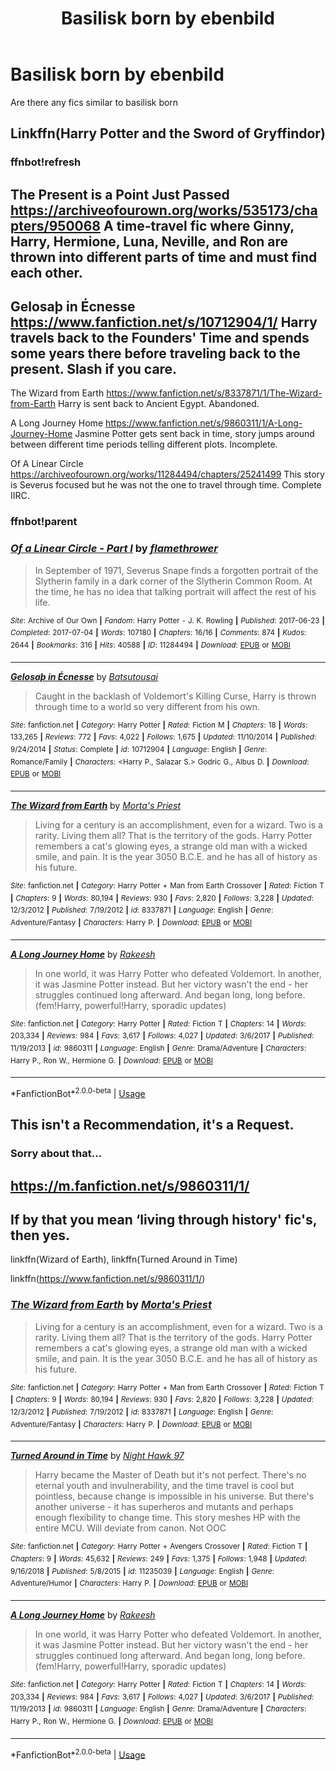 #+TITLE: Basilisk born by ebenbild

* Basilisk born by ebenbild
:PROPERTIES:
:Score: 14
:DateUnix: 1556645607.0
:DateShort: 2019-Apr-30
:FlairText: Request
:END:
Are there any fics similar to basilisk born


** Linkffn(Harry Potter and the Sword of Gryffindor)
:PROPERTIES:
:Author: UmerTahirUT1
:Score: 3
:DateUnix: 1556647171.0
:DateShort: 2019-Apr-30
:END:

*** ffnbot!refresh
:PROPERTIES:
:Author: Erebus1999
:Score: 2
:DateUnix: 1556655779.0
:DateShort: 2019-May-01
:END:


** The Present is a Point Just Passed [[https://archiveofourown.org/works/535173/chapters/950068]] A time-travel fic where Ginny, Harry, Hermione, Luna, Neville, and Ron are thrown into different parts of time and must find each other.
:PROPERTIES:
:Author: Jaxcassetoi
:Score: 3
:DateUnix: 1556669663.0
:DateShort: 2019-May-01
:END:


** Gelosaþ in Écnesse [[https://www.fanfiction.net/s/10712904/1/]] Harry travels back to the Founders' Time and spends some years there before traveling back to the present. Slash if you care.

The Wizard from Earth [[https://www.fanfiction.net/s/8337871/1/The-Wizard-from-Earth]] Harry is sent back to Ancient Egypt. Abandoned.

A Long Journey Home [[https://www.fanfiction.net/s/9860311/1/A-Long-Journey-Home]] Jasmine Potter gets sent back in time, story jumps around between different time periods telling different plots. Incomplete.

Of A Linear Circle [[https://archiveofourown.org/works/11284494/chapters/25241499]] This story is Severus focused but he was not the one to travel through time. Complete IIRC.
:PROPERTIES:
:Author: Jaxcassetoi
:Score: 2
:DateUnix: 1556668905.0
:DateShort: 2019-May-01
:END:

*** ffnbot!parent
:PROPERTIES:
:Author: ElusiveGuy
:Score: 2
:DateUnix: 1556672036.0
:DateShort: 2019-May-01
:END:


*** [[https://archiveofourown.org/works/11284494][*/Of a Linear Circle - Part I/*]] by [[https://www.archiveofourown.org/users/flamethrower/pseuds/flamethrower][/flamethrower/]]

#+begin_quote
  In September of 1971, Severus Snape finds a forgotten portrait of the Slytherin family in a dark corner of the Slytherin Common Room. At the time, he has no idea that talking portrait will affect the rest of his life.
#+end_quote

^{/Site/:} ^{Archive} ^{of} ^{Our} ^{Own} ^{*|*} ^{/Fandom/:} ^{Harry} ^{Potter} ^{-} ^{J.} ^{K.} ^{Rowling} ^{*|*} ^{/Published/:} ^{2017-06-23} ^{*|*} ^{/Completed/:} ^{2017-07-04} ^{*|*} ^{/Words/:} ^{107180} ^{*|*} ^{/Chapters/:} ^{16/16} ^{*|*} ^{/Comments/:} ^{874} ^{*|*} ^{/Kudos/:} ^{2644} ^{*|*} ^{/Bookmarks/:} ^{316} ^{*|*} ^{/Hits/:} ^{40588} ^{*|*} ^{/ID/:} ^{11284494} ^{*|*} ^{/Download/:} ^{[[https://archiveofourown.org/downloads/11284494/Of%20a%20Linear%20Circle%20-.epub?updated_at=1535607146][EPUB]]} ^{or} ^{[[https://archiveofourown.org/downloads/11284494/Of%20a%20Linear%20Circle%20-.mobi?updated_at=1535607146][MOBI]]}

--------------

[[https://www.fanfiction.net/s/10712904/1/][*/Gelosaþ in Écnesse/*]] by [[https://www.fanfiction.net/u/577769/Batsutousai][/Batsutousai/]]

#+begin_quote
  Caught in the backlash of Voldemort's Killing Curse, Harry is thrown through time to a world so very different from his own.
#+end_quote

^{/Site/:} ^{fanfiction.net} ^{*|*} ^{/Category/:} ^{Harry} ^{Potter} ^{*|*} ^{/Rated/:} ^{Fiction} ^{M} ^{*|*} ^{/Chapters/:} ^{18} ^{*|*} ^{/Words/:} ^{133,265} ^{*|*} ^{/Reviews/:} ^{772} ^{*|*} ^{/Favs/:} ^{4,022} ^{*|*} ^{/Follows/:} ^{1,675} ^{*|*} ^{/Updated/:} ^{11/10/2014} ^{*|*} ^{/Published/:} ^{9/24/2014} ^{*|*} ^{/Status/:} ^{Complete} ^{*|*} ^{/id/:} ^{10712904} ^{*|*} ^{/Language/:} ^{English} ^{*|*} ^{/Genre/:} ^{Romance/Family} ^{*|*} ^{/Characters/:} ^{<Harry} ^{P.,} ^{Salazar} ^{S.>} ^{Godric} ^{G.,} ^{Albus} ^{D.} ^{*|*} ^{/Download/:} ^{[[http://www.ff2ebook.com/old/ffn-bot/index.php?id=10712904&source=ff&filetype=epub][EPUB]]} ^{or} ^{[[http://www.ff2ebook.com/old/ffn-bot/index.php?id=10712904&source=ff&filetype=mobi][MOBI]]}

--------------

[[https://www.fanfiction.net/s/8337871/1/][*/The Wizard from Earth/*]] by [[https://www.fanfiction.net/u/2690239/Morta-s-Priest][/Morta's Priest/]]

#+begin_quote
  Living for a century is an accomplishment, even for a wizard. Two is a rarity. Living them all? That is the territory of the gods. Harry Potter remembers a cat's glowing eyes, a strange old man with a wicked smile, and pain. It is the year 3050 B.C.E. and he has all of history as his future.
#+end_quote

^{/Site/:} ^{fanfiction.net} ^{*|*} ^{/Category/:} ^{Harry} ^{Potter} ^{+} ^{Man} ^{from} ^{Earth} ^{Crossover} ^{*|*} ^{/Rated/:} ^{Fiction} ^{T} ^{*|*} ^{/Chapters/:} ^{9} ^{*|*} ^{/Words/:} ^{80,194} ^{*|*} ^{/Reviews/:} ^{930} ^{*|*} ^{/Favs/:} ^{2,820} ^{*|*} ^{/Follows/:} ^{3,228} ^{*|*} ^{/Updated/:} ^{12/3/2012} ^{*|*} ^{/Published/:} ^{7/19/2012} ^{*|*} ^{/id/:} ^{8337871} ^{*|*} ^{/Language/:} ^{English} ^{*|*} ^{/Genre/:} ^{Adventure/Fantasy} ^{*|*} ^{/Characters/:} ^{Harry} ^{P.} ^{*|*} ^{/Download/:} ^{[[http://www.ff2ebook.com/old/ffn-bot/index.php?id=8337871&source=ff&filetype=epub][EPUB]]} ^{or} ^{[[http://www.ff2ebook.com/old/ffn-bot/index.php?id=8337871&source=ff&filetype=mobi][MOBI]]}

--------------

[[https://www.fanfiction.net/s/9860311/1/][*/A Long Journey Home/*]] by [[https://www.fanfiction.net/u/236698/Rakeesh][/Rakeesh/]]

#+begin_quote
  In one world, it was Harry Potter who defeated Voldemort. In another, it was Jasmine Potter instead. But her victory wasn't the end - her struggles continued long afterward. And began long, long before. (fem!Harry, powerful!Harry, sporadic updates)
#+end_quote

^{/Site/:} ^{fanfiction.net} ^{*|*} ^{/Category/:} ^{Harry} ^{Potter} ^{*|*} ^{/Rated/:} ^{Fiction} ^{T} ^{*|*} ^{/Chapters/:} ^{14} ^{*|*} ^{/Words/:} ^{203,334} ^{*|*} ^{/Reviews/:} ^{984} ^{*|*} ^{/Favs/:} ^{3,617} ^{*|*} ^{/Follows/:} ^{4,027} ^{*|*} ^{/Updated/:} ^{3/6/2017} ^{*|*} ^{/Published/:} ^{11/19/2013} ^{*|*} ^{/id/:} ^{9860311} ^{*|*} ^{/Language/:} ^{English} ^{*|*} ^{/Genre/:} ^{Drama/Adventure} ^{*|*} ^{/Characters/:} ^{Harry} ^{P.,} ^{Ron} ^{W.,} ^{Hermione} ^{G.} ^{*|*} ^{/Download/:} ^{[[http://www.ff2ebook.com/old/ffn-bot/index.php?id=9860311&source=ff&filetype=epub][EPUB]]} ^{or} ^{[[http://www.ff2ebook.com/old/ffn-bot/index.php?id=9860311&source=ff&filetype=mobi][MOBI]]}

--------------

*FanfictionBot*^{2.0.0-beta} | [[https://github.com/tusing/reddit-ffn-bot/wiki/Usage][Usage]]
:PROPERTIES:
:Author: FanfictionBot
:Score: 2
:DateUnix: 1556672064.0
:DateShort: 2019-May-01
:END:


** This isn't a Recommendation, it's a Request.
:PROPERTIES:
:Author: TheVoteMote
:Score: 2
:DateUnix: 1556669101.0
:DateShort: 2019-May-01
:END:

*** Sorry about that...
:PROPERTIES:
:Score: 1
:DateUnix: 1557073394.0
:DateShort: 2019-May-05
:END:


** [[https://m.fanfiction.net/s/9860311/1/]]
:PROPERTIES:
:Author: ImAlwaysLateHere
:Score: 1
:DateUnix: 1556650874.0
:DateShort: 2019-Apr-30
:END:


** If by that you mean ‘living through history' fic's, then yes.

linkffn(Wizard of Earth), linkffn(Turned Around in Time)

linkffn([[https://www.fanfiction.net/s/9860311/1/]])
:PROPERTIES:
:Author: Sefera17
:Score: 1
:DateUnix: 1556732571.0
:DateShort: 2019-May-01
:END:

*** [[https://www.fanfiction.net/s/8337871/1/][*/The Wizard from Earth/*]] by [[https://www.fanfiction.net/u/2690239/Morta-s-Priest][/Morta's Priest/]]

#+begin_quote
  Living for a century is an accomplishment, even for a wizard. Two is a rarity. Living them all? That is the territory of the gods. Harry Potter remembers a cat's glowing eyes, a strange old man with a wicked smile, and pain. It is the year 3050 B.C.E. and he has all of history as his future.
#+end_quote

^{/Site/:} ^{fanfiction.net} ^{*|*} ^{/Category/:} ^{Harry} ^{Potter} ^{+} ^{Man} ^{from} ^{Earth} ^{Crossover} ^{*|*} ^{/Rated/:} ^{Fiction} ^{T} ^{*|*} ^{/Chapters/:} ^{9} ^{*|*} ^{/Words/:} ^{80,194} ^{*|*} ^{/Reviews/:} ^{930} ^{*|*} ^{/Favs/:} ^{2,820} ^{*|*} ^{/Follows/:} ^{3,228} ^{*|*} ^{/Updated/:} ^{12/3/2012} ^{*|*} ^{/Published/:} ^{7/19/2012} ^{*|*} ^{/id/:} ^{8337871} ^{*|*} ^{/Language/:} ^{English} ^{*|*} ^{/Genre/:} ^{Adventure/Fantasy} ^{*|*} ^{/Characters/:} ^{Harry} ^{P.} ^{*|*} ^{/Download/:} ^{[[http://www.ff2ebook.com/old/ffn-bot/index.php?id=8337871&source=ff&filetype=epub][EPUB]]} ^{or} ^{[[http://www.ff2ebook.com/old/ffn-bot/index.php?id=8337871&source=ff&filetype=mobi][MOBI]]}

--------------

[[https://www.fanfiction.net/s/11235039/1/][*/Turned Around in Time/*]] by [[https://www.fanfiction.net/u/3189063/Night-Hawk-97][/Night Hawk 97/]]

#+begin_quote
  Harry became the Master of Death but it's not perfect. There's no eternal youth and invulnerability, and the time travel is cool but pointless, because change is impossible in his universe. But there's another universe - it has superheros and mutants and perhaps enough flexibility to change time. This story meshes HP with the entire MCU. Will deviate from canon. Not OOC
#+end_quote

^{/Site/:} ^{fanfiction.net} ^{*|*} ^{/Category/:} ^{Harry} ^{Potter} ^{+} ^{Avengers} ^{Crossover} ^{*|*} ^{/Rated/:} ^{Fiction} ^{T} ^{*|*} ^{/Chapters/:} ^{9} ^{*|*} ^{/Words/:} ^{45,632} ^{*|*} ^{/Reviews/:} ^{249} ^{*|*} ^{/Favs/:} ^{1,375} ^{*|*} ^{/Follows/:} ^{1,948} ^{*|*} ^{/Updated/:} ^{9/16/2018} ^{*|*} ^{/Published/:} ^{5/8/2015} ^{*|*} ^{/id/:} ^{11235039} ^{*|*} ^{/Language/:} ^{English} ^{*|*} ^{/Genre/:} ^{Adventure/Humor} ^{*|*} ^{/Characters/:} ^{Harry} ^{P.} ^{*|*} ^{/Download/:} ^{[[http://www.ff2ebook.com/old/ffn-bot/index.php?id=11235039&source=ff&filetype=epub][EPUB]]} ^{or} ^{[[http://www.ff2ebook.com/old/ffn-bot/index.php?id=11235039&source=ff&filetype=mobi][MOBI]]}

--------------

[[https://www.fanfiction.net/s/9860311/1/][*/A Long Journey Home/*]] by [[https://www.fanfiction.net/u/236698/Rakeesh][/Rakeesh/]]

#+begin_quote
  In one world, it was Harry Potter who defeated Voldemort. In another, it was Jasmine Potter instead. But her victory wasn't the end - her struggles continued long afterward. And began long, long before. (fem!Harry, powerful!Harry, sporadic updates)
#+end_quote

^{/Site/:} ^{fanfiction.net} ^{*|*} ^{/Category/:} ^{Harry} ^{Potter} ^{*|*} ^{/Rated/:} ^{Fiction} ^{T} ^{*|*} ^{/Chapters/:} ^{14} ^{*|*} ^{/Words/:} ^{203,334} ^{*|*} ^{/Reviews/:} ^{984} ^{*|*} ^{/Favs/:} ^{3,617} ^{*|*} ^{/Follows/:} ^{4,027} ^{*|*} ^{/Updated/:} ^{3/6/2017} ^{*|*} ^{/Published/:} ^{11/19/2013} ^{*|*} ^{/id/:} ^{9860311} ^{*|*} ^{/Language/:} ^{English} ^{*|*} ^{/Genre/:} ^{Drama/Adventure} ^{*|*} ^{/Characters/:} ^{Harry} ^{P.,} ^{Ron} ^{W.,} ^{Hermione} ^{G.} ^{*|*} ^{/Download/:} ^{[[http://www.ff2ebook.com/old/ffn-bot/index.php?id=9860311&source=ff&filetype=epub][EPUB]]} ^{or} ^{[[http://www.ff2ebook.com/old/ffn-bot/index.php?id=9860311&source=ff&filetype=mobi][MOBI]]}

--------------

*FanfictionBot*^{2.0.0-beta} | [[https://github.com/tusing/reddit-ffn-bot/wiki/Usage][Usage]]
:PROPERTIES:
:Author: FanfictionBot
:Score: 1
:DateUnix: 1556732598.0
:DateShort: 2019-May-01
:END:
